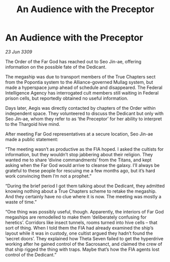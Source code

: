 :PROPERTIES:
:ID:       2a1a67b2-2d30-4034-9c1d-92b8d5f33e37
:END:
#+title: An Audience with the Preceptor
#+filetags: :galnet:

* An Audience with the Preceptor

/23 Jun 3309/

The Order of the Far God has reached out to Seo Jin-ae, offering information on the possible fate of the Dedicant. 

The megaship was due to transport members of the True Chapters sect from the Popontia system to the Alliance-governed Mullag system, but made a hyperspace jump ahead of schedule and disappeared. The Federal Intelligence Agency has interrogated cult members still waiting in Federal prison cells, but reportedly obtained no useful information. 

Days later, Aegis was directly contacted by chapters of the Order within independent space. They volunteered to discuss the Dedicant but only with Seo Jin-ae, whom they refer to as ‘the Preceptor’ for her ability to interpret to the Thargoid hive mind. 

After meeting Far God representatives at a secure location, Seo Jin-ae made a public statement: 

“The meeting wasn’t as productive as the FIA hoped. I asked the cultists for information, but they wouldn’t stop jabbering about their religion. They wanted me to share ‘divine commandments’ from the Titans, and kept asking when the Far God would arrive to cleanse the galaxy. I’ll always be grateful to these people for rescuing me a few months ago, but it’s hard work convincing them I’m not a prophet.” 

“During the brief period I got them talking about the Dedicant, they admitted knowing nothing about a True Chapters scheme to retake the megaship. And they certainly have no clue where it is now. The meeting was mostly a waste of time.” 

“One thing was possibly useful, though. Apparently, the interiors of Far God megaships are remodelled to make them ‘deliberately confusing for heretics’. Corridors like insect tunnels, rooms turned into hive cells – that sort of thing. When I told them the FIA had already examined the ship’s layout while it was in custody, one cultist argued they hadn’t found the ‘secret doors’. They explained how Theta Seven failed to get the hyperdrive working after he gained control of the Sacrosanct, and claimed the crew of that ship rigged the thing with traps. Maybe that’s how the FIA agents lost control of the Dedicant.”
